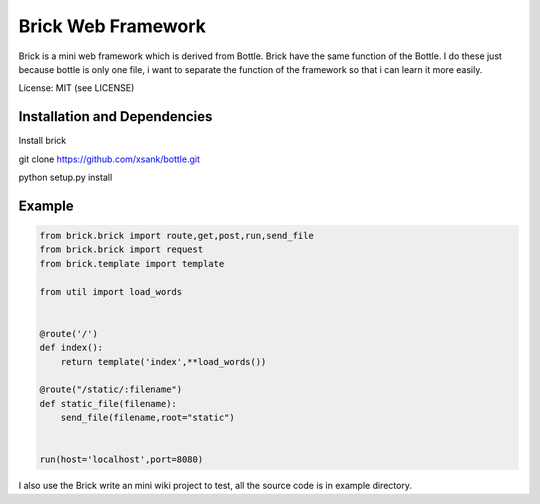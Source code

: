 Brick Web Framework
====================


Brick is a mini web framework which is derived from Bottle. Brick have the same 
function of the Bottle. I do these just because bottle is only one file, i want 
to separate the function of the framework so that i can learn it more easily.

License: MIT (see LICENSE)

Installation and Dependencies
-----------------------------

Install brick 

git clone https://github.com/xsank/bottle.git

python setup.py install


Example
-------

.. code-block:: python

    from brick.brick import route,get,post,run,send_file
    from brick.brick import request
    from brick.template import template

    from util import load_words


    @route('/')
    def index():
        return template('index',**load_words())
        
    @route("/static/:filename")
    def static_file(filename):
        send_file(filename,root="static")
        
        
    run(host='localhost',port=8080)


I also use the Brick write an mini wiki project to test, all the source code is in example directory.
